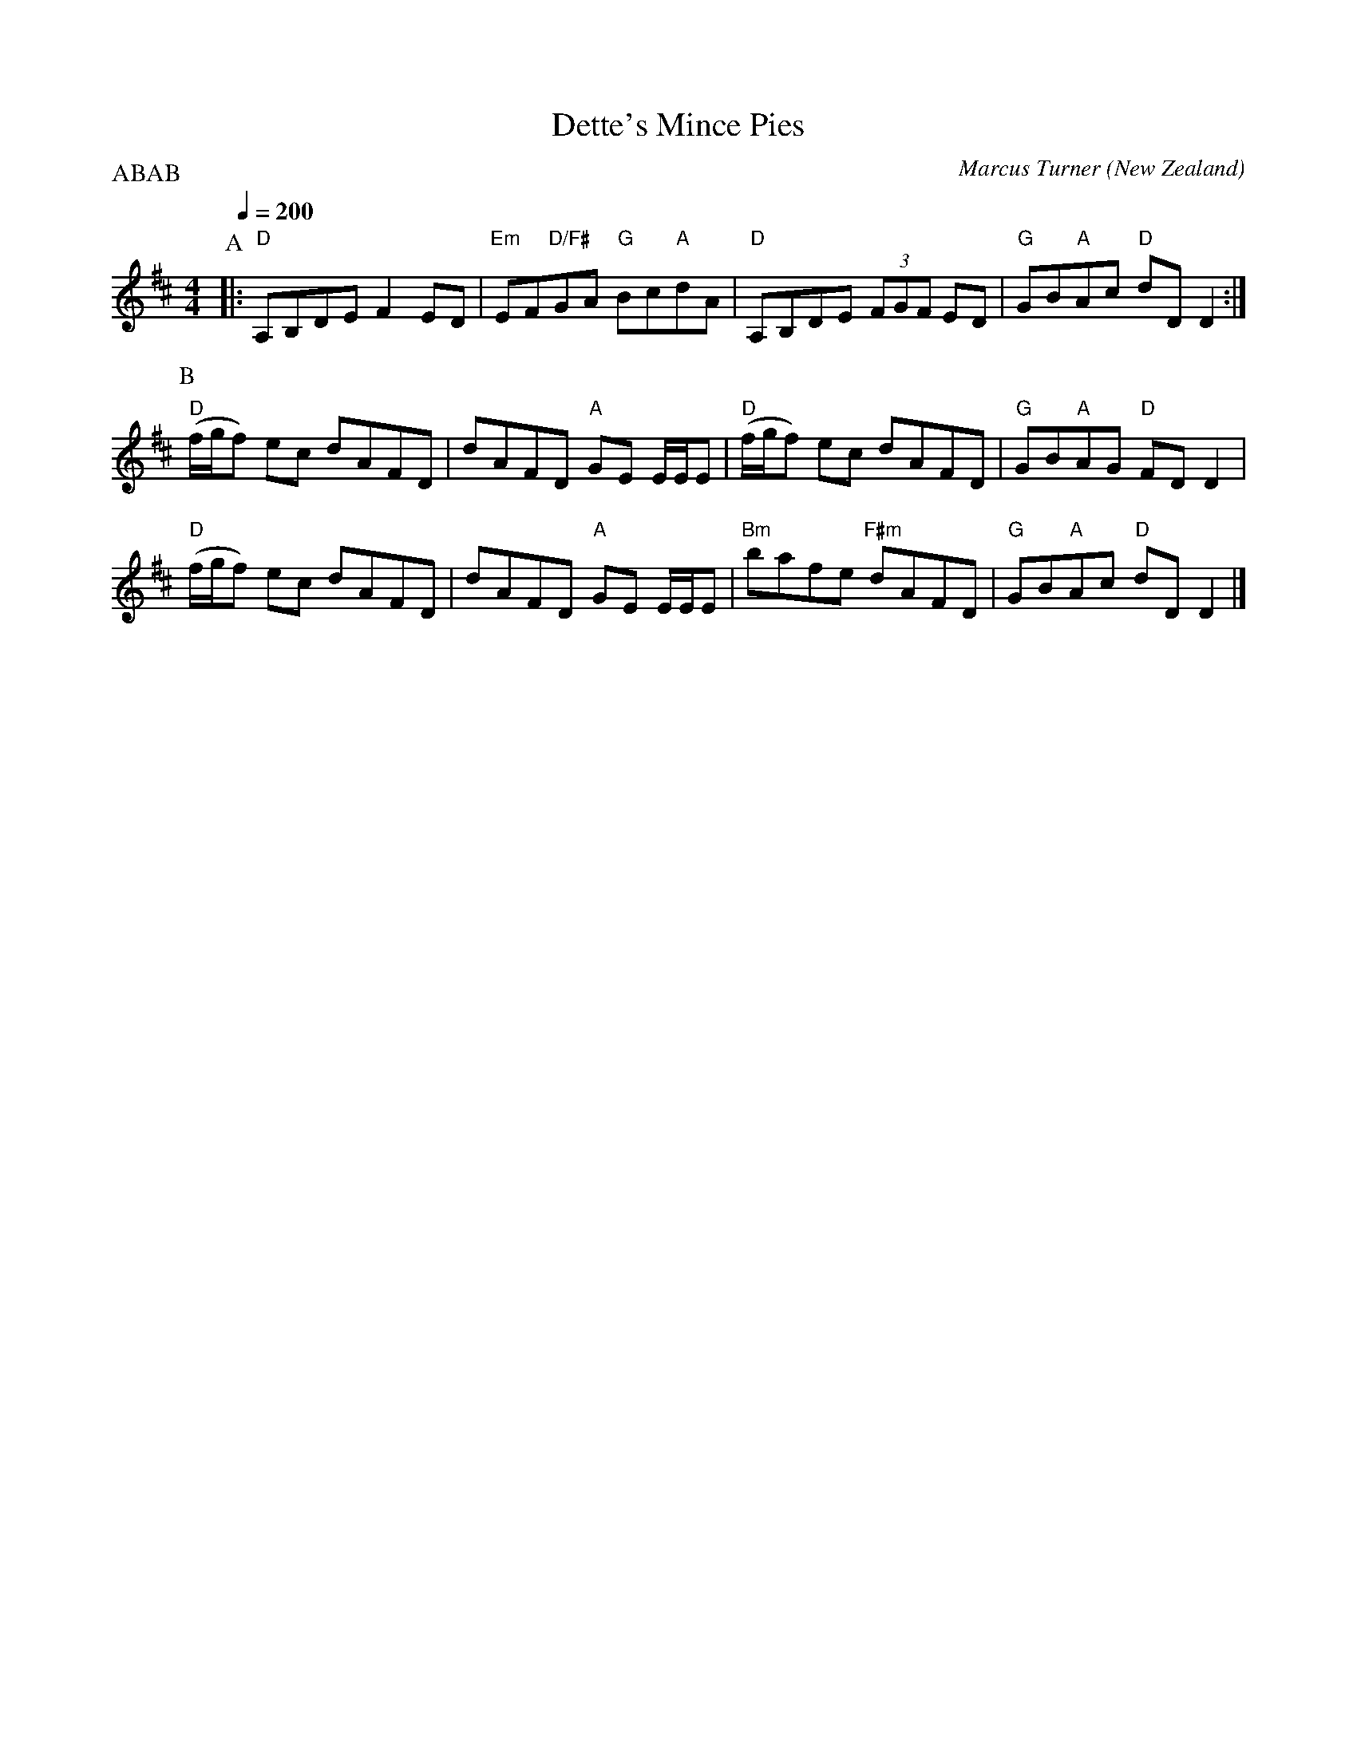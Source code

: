 X:1
T:Dette's Mince Pies
C:Marcus Turner
O:New Zealand
P:ABAB
M:4/4
L:1/8
Q:1/4=200
R:Reel
K:D
P:A
|: "D" A,B,DE F2 ED | "Em"EF"D/F#"GA "G"Bc"A"dA | "D" A,B,DE (3FGF ED | "G"GB"A"Ac "D"dD D2 :|
P:B
"D" (f/g/f) ec dAFD | dAFD "A" GE E/E/E | "D" (f/g/f) ec dAFD | "G"GB"A"AG "D" FD D2 |
"D" (f/g/f) ec dAFD | dAFD "A" GE E/E/E | "Bm"bafe "F#m"dAFD | "G"GB"A"Ac "D"dD D2 |]